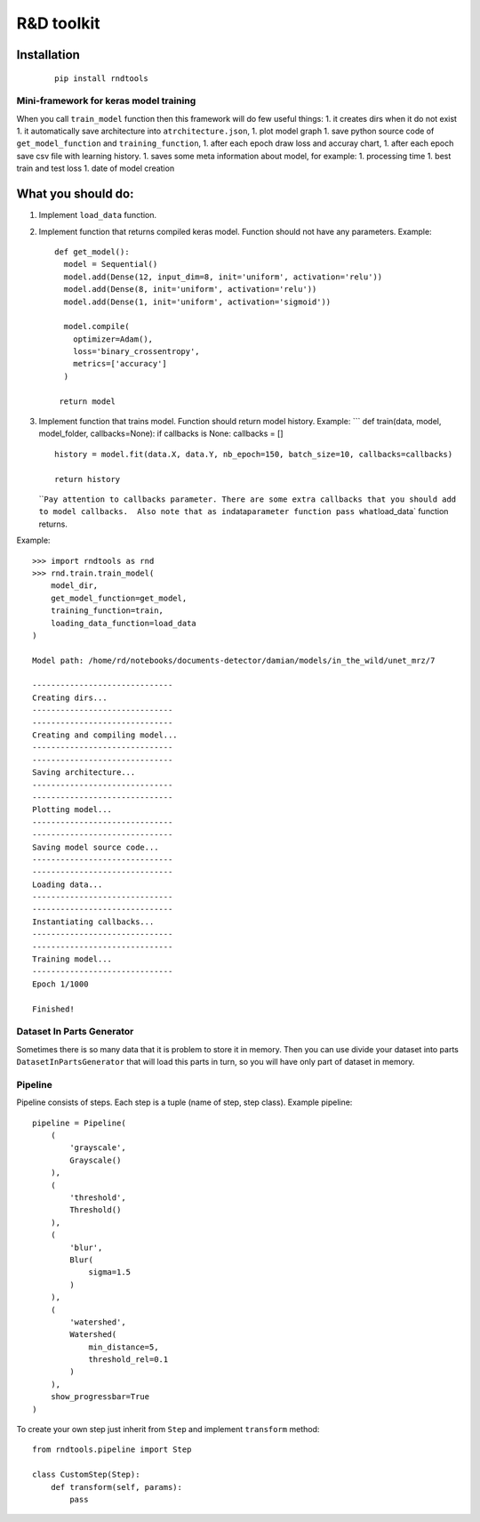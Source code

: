 R&D toolkit
===========

Installation
'''''''''''''''''''

    ::

        pip install rndtools

Mini-framework for keras model training
~~~~~~~~~~~~~~~~~~~~~~~~~~~~~~~~~~~~~~~

When you call ``train_model`` function then this framework will do few
useful things: 1. it creates dirs when it do not exist 1. it
automatically save architecture into ``atrchitecture.json``, 1. plot
model graph 1. save python source code of ``get_model_function`` and
``training_function``, 1. after each epoch draw loss and accuray chart,
1. after each epoch save csv file with learning history. 1. saves some
meta information about model, for example: 1. processing time 1. best
train and test loss 1. date of model creation

What you should do:
'''''''''''''''''''

1. Implement ``load_data`` function.
2. Implement function that returns compiled keras model. Function should
   not have any parameters. Example:

   ::

       def get_model():
         model = Sequential()
         model.add(Dense(12, input_dim=8, init='uniform', activation='relu'))
         model.add(Dense(8, init='uniform', activation='relu'))
         model.add(Dense(1, init='uniform', activation='sigmoid'))

         model.compile(
           optimizer=Adam(),
           loss='binary_crossentropy',
           metrics=['accuracy']
         )

        return model

3. Implement function that trains model. Function should return model
   history. Example: \``\` def train(data, model, model_folder,
   callbacks=None): if callbacks is None: callbacks = []

   ::

        history = model.fit(data.X, data.Y, nb_epoch=150, batch_size=10, callbacks=callbacks)

        return history

   \`\`\ ``Pay attention to callbacks parameter. There are some extra callbacks that you should add to model callbacks.  Also note that as in``\ data\ ``parameter function pass what``\ load_data\`
   function returns.

Example:

::

    >>> import rndtools as rnd
    >>> rnd.train.train_model(
        model_dir,
        get_model_function=get_model,
        training_function=train,
        loading_data_function=load_data
    )

    Model path: /home/rd/notebooks/documents-detector/damian/models/in_the_wild/unet_mrz/7

    ------------------------------
    Creating dirs...
    ------------------------------
    ------------------------------
    Creating and compiling model...
    ------------------------------
    ------------------------------
    Saving architecture...
    ------------------------------
    ------------------------------
    Plotting model...
    ------------------------------
    ------------------------------
    Saving model source code...
    ------------------------------
    ------------------------------
    Loading data...
    ------------------------------
    ------------------------------
    Instantiating callbacks...
    ------------------------------
    ------------------------------
    Training model...
    ------------------------------
    Epoch 1/1000

    Finished!

Dataset In Parts Generator
~~~~~~~~~~~~~~~~~~~~~~~~~~

Sometimes there is so many data that it is problem to store it in
memory. Then you can use divide your dataset into parts
``DatasetInPartsGenerator`` that will load this parts in turn, so you
will have only part of dataset in memory.

Pipeline
~~~~~~~~

Pipeline consists of steps. Each step is a tuple (name of step, step class). Example pipeline:

::

    pipeline = Pipeline(
        (
            'grayscale',
            Grayscale()
        ),
        (
            'threshold',
            Threshold()
        ),
        (
            'blur',
            Blur(
                sigma=1.5
            )
        ),
        (
            'watershed',
            Watershed(
                min_distance=5,
                threshold_rel=0.1
            )
        ),
        show_progressbar=True
    )

To create your own step just inherit from ``Step`` and implement
``transform`` method:

::

    from rndtools.pipeline import Step

    class CustomStep(Step):
        def transform(self, params):
            pass